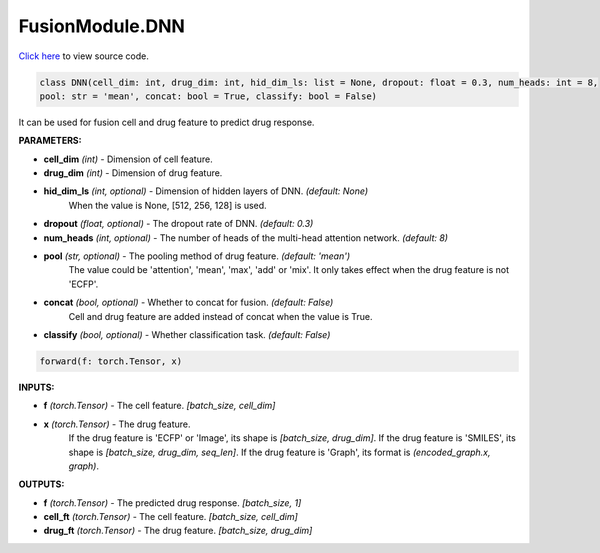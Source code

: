FusionModule.DNN
===========================

`Click here </en/latest/document/FusionModule/DNNCode.html>`_ to view source code.


.. code-block:: python

    class DNN(cell_dim: int, drug_dim: int, hid_dim_ls: list = None, dropout: float = 0.3, num_heads: int = 8,
    pool: str = 'mean', concat: bool = True, classify: bool = False)

It can be used for fusion cell and drug feature to predict drug response.

**PARAMETERS:**

* **cell_dim** *(int)* - Dimension of cell feature.
* **drug_dim** *(int)* - Dimension of drug feature.
* **hid_dim_ls** *(int, optional)* - Dimension of hidden layers of DNN. *(default: None)*
    When the value is None, [512, 256, 128] is used.

* **dropout** *(float, optional)* - The dropout rate of DNN. *(default: 0.3)*
* **num_heads** *(int, optional)* - The number of heads of the multi-head attention network. *(default: 8)*

* **pool** *(str, optional)* - The pooling method of drug feature. *(default: 'mean')*
    The value could be 'attention', 'mean', 'max', 'add' or 'mix'.
    It only takes effect when the drug feature is not 'ECFP'.

* **concat** *(bool, optional)* - Whether to concat for fusion. *(default: False)*
    Cell and drug feature are added instead of concat when the value is True.

* **classify** *(bool, optional)* - Whether classification task. *(default: False)*


.. code-block:: python

    forward(f: torch.Tensor, x)

**INPUTS:**

* **f** *(torch.Tensor)* - The cell feature. *[batch_size, cell_dim]*

* **x** *(torch.Tensor)* - The drug feature.
    If the drug feature is 'ECFP' or 'Image', its shape is *[batch_size, drug_dim]*.
    If the drug feature is 'SMILES', its shape is *[batch_size, drug_dim, seq_len]*.
    If the drug feature is 'Graph', its format is *(encoded_graph.x, graph)*.

**OUTPUTS:**

* **f** *(torch.Tensor)* - The predicted drug response. *[batch_size, 1]*
* **cell_ft** *(torch.Tensor)* - The cell feature. *[batch_size, cell_dim]*
* **drug_ft** *(torch.Tensor)* - The drug feature. *[batch_size, drug_dim]*
